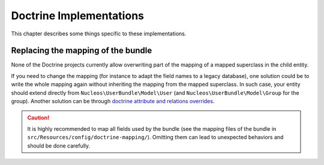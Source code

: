 Doctrine Implementations
========================

This chapter describes some things specific to these implementations.

Replacing the mapping of the bundle
-----------------------------------

None of the Doctrine projects currently allow overwriting part of the mapping
of a mapped superclass in the child entity.

If you need to change the mapping (for instance to adapt the field names
to a legacy database), one solution could be to write the whole mapping again
without inheriting the mapping from the mapped superclass. In such case,
your entity should extend directly from ``Nucleos\UserBundle\Model\User`` (and
``Nucleos\UserBundle\Model\Group`` for the group). Another solution can be through
`doctrine attribute and relations overrides`_.

.. caution::

    It is highly recommended to map all fields used by the bundle (see the
    mapping files of the bundle in ``src/Resources/config/doctrine-mapping/``). Omitting
    them can lead to unexpected behaviors and should be done carefully.

.. _doctrine attribute and relations overrides: http://docs.doctrine-project.org/projects/doctrine-orm/en/latest/reference/inheritance-mapping.html#overrides
